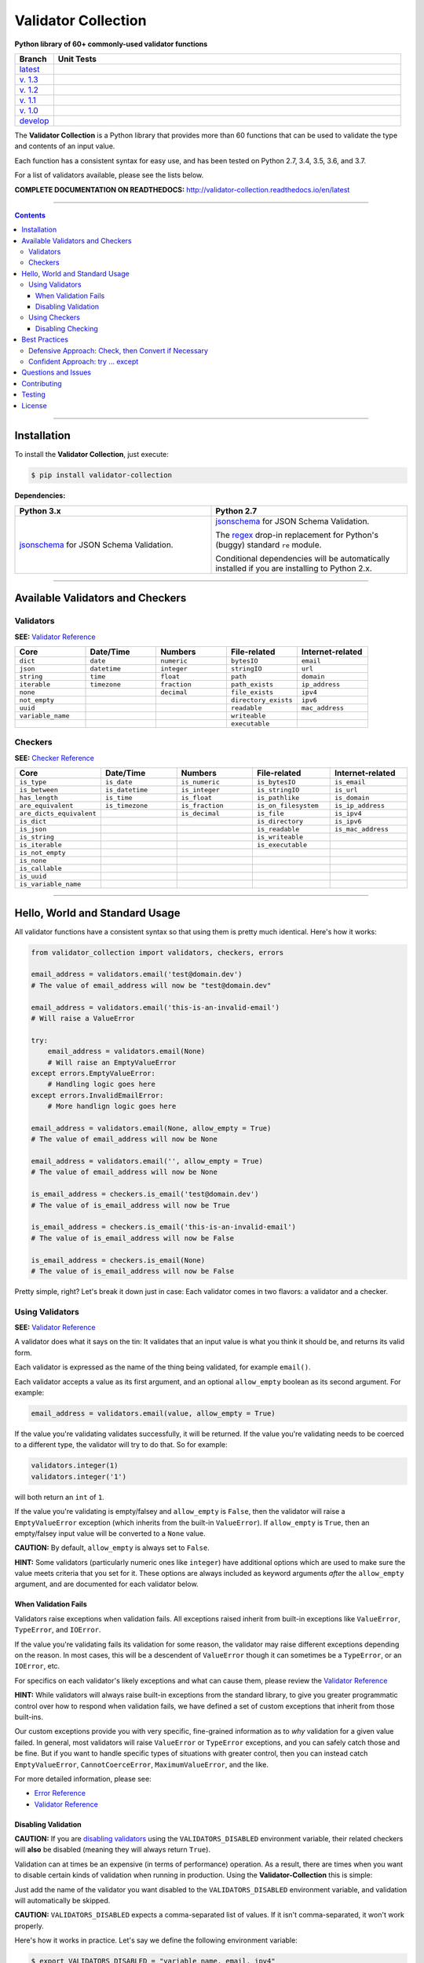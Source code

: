 

======================
Validator Collection
======================

**Python library of 60+ commonly-used validator functions**

.. list-table::
   :widths: 10 90
   :header-rows: 1

   * - Branch
     - Unit Tests
   * - `latest <https://github.com/insightindustry/validator-collection/tree/master>`_
     -
       .. image:: https://travis-ci.org/insightindustry/validator-collection.svg?branch=master
          :target: https://travis-ci.org/insightindustry/validator-collection
          :alt: Build Status (Travis CI)

       .. image:: https://codecov.io/gh/insightindustry/validator-collection/branch/master/graph/badge.svg
          :target: https://codecov.io/gh/insightindustry/validator-collection
          :alt: Code Coverage Status (Codecov)

       .. image:: https://readthedocs.org/projects/validator-collection/badge/?version=latest
          :target: http://validator-collection.readthedocs.io/en/latest/?badge=latest
          :alt: Documentation Status (ReadTheDocs)

   * - `v. 1.3 <https://github.com/insightindustry/validator-collection/tree/v.1.3.6>`_
     -
       .. image:: https://travis-ci.org/insightindustry/validator-collection.svg?branch=v.1.3.6
          :target: https://travis-ci.org/insightindustry/validator-collection
          :alt: Build Status (Travis CI)

       .. image:: https://codecov.io/gh/insightindustry/validator-collection/branch/v.1.3.6/graph/badge.svg
          :target: https://codecov.io/gh/insightindustry/validator-collection
          :alt: Code Coverage Status (Codecov)

       .. image:: https://readthedocs.org/projects/validator-collection/badge/?version=v.1.3.6
          :target: http://validator-collection.readthedocs.io/en/latest/?badge=v.1.3.5
          :alt: Documentation Status (ReadTheDocs)

   * - `v. 1.2 <https://github.com/insightindustry/validator-collection/tree/v.1.2.0>`_
     -
       .. image:: https://travis-ci.org/insightindustry/validator-collection.svg?branch=v.1.2.0
          :target: https://travis-ci.org/insightindustry/validator-collection
          :alt: Build Status (Travis CI)

       .. image:: https://codecov.io/gh/insightindustry/validator-collection/branch/v.1.2.0/graph/badge.svg
          :target: https://codecov.io/gh/insightindustry/validator-collection
          :alt: Code Coverage Status (Codecov)

       .. image:: https://readthedocs.org/projects/validator-collection/badge/?version=v.1.2.0
          :target: http://validator-collection.readthedocs.io/en/latest/?badge=v.1.2.0
          :alt: Documentation Status (ReadTheDocs)

   * - `v. 1.1 <https://github.com/insightindustry/validator-collection/tree/v.1.1.0>`_
     -
       .. image:: https://travis-ci.org/insightindustry/validator-collection.svg?branch=v.1.1.0
          :target: https://travis-ci.org/insightindustry/validator-collection
          :alt: Build Status (Travis CI)

       .. image:: https://codecov.io/gh/insightindustry/validator-collection/branch/v.1.1.0/graph/badge.svg
          :target: https://codecov.io/gh/insightindustry/validator-collection
          :alt: Code Coverage Status (Codecov)

       .. image:: https://readthedocs.org/projects/validator-collection/badge/?version=v.1.1.0
          :target: http://validator-collection.readthedocs.io/en/latest/?badge=v.1.1.0
          :alt: Documentation Status (ReadTheDocs)

   * - `v. 1.0 <https://github.com/insightindustry/validator-collection/tree/v1-0-0>`_
     -
       .. image:: https://travis-ci.org/insightindustry/validator-collection.svg?branch=v.1.0.0
          :target: https://travis-ci.org/insightindustry/validator-collection
          :alt: Build Status (Travis CI)

       .. image:: https://codecov.io/gh/insightindustry/validator-collection/branch/v.1.0.0/graph/badge.svg
          :target: https://codecov.io/gh/insightindustry/validator-collection
          :alt: Code Coverage Status (Codecov)

       .. image:: https://readthedocs.org/projects/validator-collection/badge/?version=v.1.0.0
          :target: http://validator-collection.readthedocs.io/en/latest/?badge=v.1.0.0
          :alt: Documentation Status (ReadTheDocs)

   * - `develop <https://github.com/insightindustry/validator-collection/tree/develop>`_
     -
       .. image:: https://travis-ci.org/insightindustry/validator-collection.svg?branch=develop
          :target: https://travis-ci.org/insightindustry/validator-collection
          :alt: Build Status (Travis CI)

       .. image:: https://codecov.io/gh/insightindustry/validator-collection/branch/develop/graph/badge.svg
          :target: https://codecov.io/gh/insightindustry/validator-collection
          :alt: Code Coverage Status (Codecov)

       .. image:: https://readthedocs.org/projects/validator-collection/badge/?version=develop
          :target: http://validator-collection.readthedocs.io/en/latest/?badge=develop
          :alt: Documentation Status (ReadTheDocs)


The **Validator Collection** is a Python library that provides more than 60
functions that can be used to validate the type and contents of an input value.

Each function has a consistent syntax for easy use, and has been tested on
Python 2.7, 3.4, 3.5, 3.6, and 3.7.

For a list of validators available, please see the lists below.

**COMPLETE DOCUMENTATION ON READTHEDOCS:** http://validator-collection.readthedocs.io/en/latest

------

.. contents:: Contents
  :local:
  :depth: 3
  :backlinks: entry

--------

***************
Installation
***************

To install the **Validator Collection**, just execute:

.. code:: bash

  $ pip install validator-collection

**Dependencies:**

.. list-table::
  :widths: 50 50
  :header-rows: 1

  * - Python 3.x
    - Python 2.7
  * - `jsonschema <https://pypi.org/project/jsonschema/>`_ for JSON Schema Validation.
    - `jsonschema <https://pypi.org/project/jsonschema/>`_ for JSON Schema Validation.

      The `regex <https://pypi.python.org/pypi/regex>`_ drop-in replacement for
      Python's (buggy) standard ``re`` module.

      Conditional dependencies will be automatically installed if you are
      installing to Python 2.x.

-------

***********************************
Available Validators and Checkers
***********************************

Validators
=============

**SEE:** `Validator Reference <http://validator-collection.readthedocs.io/en/latest/validators.html>`_

.. list-table::
  :widths: 30 30 30 30 30
  :header-rows: 1

  * - Core
    - Date/Time
    - Numbers
    - File-related
    - Internet-related
  * - ``dict``
    - ``date``
    - ``numeric``
    - ``bytesIO``
    - ``email``
  * - ``json``
    - ``datetime``
    - ``integer``
    - ``stringIO``
    - ``url``
  * - ``string``
    - ``time``
    - ``float``
    - ``path``
    - ``domain``
  * - ``iterable``
    - ``timezone``
    - ``fraction``
    - ``path_exists``
    - ``ip_address``
  * - ``none``
    -
    - ``decimal``
    - ``file_exists``
    - ``ipv4``
  * - ``not_empty``
    -
    -
    - ``directory_exists``
    - ``ipv6``
  * - ``uuid``
    -
    -
    - ``readable``
    - ``mac_address``
  * - ``variable_name``
    -
    -
    - ``writeable``
    -
  * -
    -
    -
    - ``executable``
    -

Checkers
==========

**SEE:** `Checker Reference <http://validator-collection.readthedocs.io/en/latest/checkers.html>`_

.. list-table::
  :widths: 30 30 30 30 30
  :header-rows: 1

  * - Core
    - Date/Time
    - Numbers
    - File-related
    - Internet-related
  * - ``is_type``
    - ``is_date``
    - ``is_numeric``
    - ``is_bytesIO``
    - ``is_email``
  * - ``is_between``
    - ``is_datetime``
    - ``is_integer``
    - ``is_stringIO``
    - ``is_url``
  * - ``has_length``
    - ``is_time``
    - ``is_float``
    - ``is_pathlike``
    - ``is_domain``
  * - ``are_equivalent``
    - ``is_timezone``
    - ``is_fraction``
    - ``is_on_filesystem``
    - ``is_ip_address``
  * - ``are_dicts_equivalent``
    -
    - ``is_decimal``
    - ``is_file``
    - ``is_ipv4``
  * - ``is_dict``
    -
    -
    - ``is_directory``
    - ``is_ipv6``
  * - ``is_json``
    -
    -
    - ``is_readable``
    - ``is_mac_address``
  * - ``is_string``
    -
    -
    - ``is_writeable``
    -
  * - ``is_iterable``
    -
    -
    - ``is_executable``
    -
  * - ``is_not_empty``
    -
    -
    -
    -
  * - ``is_none``
    -
    -
    -
    -
  * - ``is_callable``
    -
    -
    -
    -
  * - ``is_uuid``
    -
    -
    -
    -
  * - ``is_variable_name``
    -
    -
    -
    -

-----

************************************
Hello, World and Standard Usage
************************************

All validator functions have a consistent syntax so that using them is pretty
much identical. Here's how it works:

.. code-block:: python

  from validator_collection import validators, checkers, errors

  email_address = validators.email('test@domain.dev')
  # The value of email_address will now be "test@domain.dev"

  email_address = validators.email('this-is-an-invalid-email')
  # Will raise a ValueError

  try:
      email_address = validators.email(None)
      # Will raise an EmptyValueError
  except errors.EmptyValueError:
      # Handling logic goes here
  except errors.InvalidEmailError:
      # More handlign logic goes here

  email_address = validators.email(None, allow_empty = True)
  # The value of email_address will now be None

  email_address = validators.email('', allow_empty = True)
  # The value of email_address will now be None

  is_email_address = checkers.is_email('test@domain.dev')
  # The value of is_email_address will now be True

  is_email_address = checkers.is_email('this-is-an-invalid-email')
  # The value of is_email_address will now be False

  is_email_address = checkers.is_email(None)
  # The value of is_email_address will now be False

Pretty simple, right? Let's break it down just in case: Each validator comes in
two flavors: a validator and a checker.

.. _validators-explained:

Using Validators
==================

**SEE:** `Validator Reference <http://validator-collection.readthedocs.io/en/latest/validators.html>`_

A validator does what it says on the tin: It validates that an input value is
what you think it should be, and returns its valid form.

Each validator is expressed as the name of the thing being validated, for example
``email()``.

Each validator accepts a value as its first argument, and an optional ``allow_empty``
boolean as its second argument. For example:

.. code-block:: python

  email_address = validators.email(value, allow_empty = True)

If the value you're validating validates successfully, it will be returned. If
the value you're validating needs to be coerced to a different type, the
validator will try to do that. So for example:

.. code-block:: python

  validators.integer(1)
  validators.integer('1')

will both return an ``int`` of ``1``.

If the value you're validating is empty/falsey and ``allow_empty`` is ``False``,
then the validator will raise a ``EmptyValueError`` exception (which inherits from
the built-in ``ValueError``). If ``allow_empty`` is ``True``, then an empty/falsey
input value will be converted to a ``None`` value.

**CAUTION:** By default, ``allow_empty`` is always set to ``False``.

**HINT:** Some validators (particularly numeric ones like ``integer``) have additional
options which are used to make sure the value meets criteria that you set for
it. These options are always included as keyword arguments *after* the
``allow_empty`` argument, and are documented for each validator below.

When Validation Fails
-----------------------

Validators raise exceptions when validation fails. All exceptions raised inherit
from built-in exceptions like ``ValueError``, ``TypeError``, and ``IOError``.

If the value you're validating fails its validation for some reason, the validator
may raise different exceptions depending on the reason. In most cases, this will
be a descendent of ``ValueError`` though it can sometimes be a
``TypeError``, or an ``IOError``, etc.

For specifics on each validator's likely exceptions and what can cause them, please
review the
`Validator Reference <http://validator-collection.readthedocs.io/en/latest/validators.html>`_

**HINT:** While validators will always raise built-in exceptions from the standard library,
to give you greater programmatic control over how to respond when validation
fails, we have defined a set of custom exceptions that inherit from those
built-ins.

Our custom exceptions provide you with very specific, fine-grained information
as to *why* validation for a given value failed. In general, most validators
will raise ``ValueError`` or ``TypeError`` exceptions, and you can safely catch those
and be fine. But if you want to handle specific types of situations with greater
control, then you can instead catch ``EmptyValueError``, ``CannotCoerceError``,
``MaximumValueError``, and the like.

For more detailed information, please see:

* `Error Reference <http://validator-collection.readthedocs.io/en/latest/errors.html>`_
* `Validator Reference <http://validator-collection.readthedocs.io/en/latest/validators.html>`_

Disabling Validation
----------------------

**CAUTION:**  If you are `disabling validators <#disabling-validation>`_ using the
``VALIDATORS_DISABLED`` environment variable, their related checkers will **also**
be disabled (meaning they will always return ``True``).

Validation can at times be an expensive (in terms of performance) operation. As
a result, there are times when you want to disable certain kinds of validation
when running in production. Using the **Validator-Collection** this is simple:

Just add the name of the validator you want disabled to the ``VALIDATORS_DISABLED``
environment variable, and validation will automatically be skipped.

**CAUTION:** ``VALIDATORS_DISABLED`` expects a comma-separated list of values. If it isn't
comma-separated, it won't work properly.

Here's how it works in practice. Let's say we define the following environment
variable:

.. code-block:: bash

  $ export VALIDATORS_DISABLED = "variable_name, email, ipv4"

This disables the ``variable_name()``, ``email()``, and ``ipv4()`` validators respectively.

Now if we run:

.. code-block:: python

  from validator_collection import validators, errors

  try:
      result = validators.variable_name('this is an invalid variable name')
  except ValueError:
      # handle the error

The validator will return the ``value`` supplied to it un-changed. So that means
``result`` will be equal to ``this is an invalid variable name``.

However, if we run:

.. code-block:: python

  from validator_collection import validators, errors

  try:
      result = validators.integer('this is an invalid variable name')
  except errors.NotAnIntegerError:
      # handle the error

the validator will run and raise ``NotAnIntegerError``.

We can force validators to run (even if disabled using the environment variable)
by passing a ``force_run = True`` keyword argument. For example:

.. code-block:: python

  from validator_collection import validators, errors

  try:
      result = validators.variable_name('this is an invalid variable name',
                                        force_run = True)
  except ValueError:
      # handle the error

will produce a ``InvalidVariableNameError`` (which is a type of
``ValueError``).

.. _checkers-explained:

Using Checkers
================

Please see the `Checker Reference <http://validator-collection.readthedocs.io/en/latest/checkers.html>`_

Likewise, a checker is what it sounds like: It checks that an input value
is what you expect it to be, and tells you ``True``/``False`` whether it is or not.

**IMPORTANT:** Checkers do *not* verify or convert object types. You can think of a checker as
a tool that tells you whether its corresponding `validator <#using-validators>`_
would fail. See `Best Practices <#best-practices>`_ for tips and tricks on
using the two together.

Each checker is expressed as the name of the thing being validated, prefixed by
``is_``. So the checker for an email address is ``is_email()`` and the checker
for an integer is ``is_integer()``.

Checkers take the input value you want to check as their first (and often only)
positional argumet. If the input value validates, they will return ``True``. Unlike
`validators <#using-validators>`_, checkers will not raise an exception if
validation fails. They will instead return ``False``.

**HINT:** If you need to know *why* a given value failed to validate, use the validator
instead.

**HINT:** Some checkers (particularly numeric ones like ``is_integer()``) have additional
options which are used to make sure the value meets criteria that you set for
it. These options are always *optional* and are included as keyword arguments
*after* the input value argument. For details, please see the
`Checker Reference <http://validator-collection.readthedocs.io/en/latest/checkers.html>`_.

Disabling Checking
----------------------

**CAUTION:**  If you are disabling validators using the ``VALIDATORS_DISABLED``
environment variable, their related checkers will **also** be disabled. This means
they will always return ``True`` unless called with ``force_run = True``.

Checking can at times be an expensive (in terms of performance) operation. As
a result, there are times when you want to disable certain kinds of checking
when running in production. Using the **Validator-Collection** this is simple:

Just add the name of the checker you want disabled to the ``CHECKERS_DISABLED``
environment variable, and validation will automatically be skipped.

**CAUTION:** ``CHECKERS_DISABLED`` expects a comma-separated list of values. If
it isn't comma-separated, it won't work properly.

Here's how it works in practice. Let's say we define the following environment
variable:

.. code-block:: bash

  $ export CHECKERS_DISABLED = "is_variable_name, is_email, is_ipv4"

This disables the ``is_variable_name()``, ``is_email()``, and ``is_ipv4()``
checkers respectively.

Now if we run:

.. code-block:: python

  from validator_collection import checkers

  result = checkers.is_variable_name('this is an invalid variable name')
  # result will be True

The checker will return ``True``.

However, if we run:

.. code-block:: python

  from validator_collection import checkers

  result = validators.is_integer('this is an invalid variable name')
  # result will be False

the checker will return ``False``

We can force checkers to run (even if disabled using the environment variable)
by passing a ``force_run = True`` keyword argument. For example:

.. code-block:: python

  from validator_collection import checkers

  result = checkers.is_variable_name('this is an invalid variable name',
                                     force_run = True)
  # result will be False

will return ``False``.

.. _best-practices:

------

*****************
Best Practices
*****************

`Checkers <#using-checkers>`_ and `Validators <#using-validators>`_
are designed to be used together. You can think of them as a way to quickly and
easily verify that a value contains the information you expect, and then make
sure that value is in the form your code needs it in.

There are two fundamental patterns that we find work well in practice.

Defensive Approach: Check, then Convert if Necessary
=======================================================

We find this pattern is best used when we don't have any certainty over a given
value might contain. It's fundamentally defensive in nature, and applies the
following logic:

#. Check whether ``value`` contains the information we need it to or can be
   converted to the form we need it in.
#. If ``value`` does not contain what we need but *can* be converted to what
   we need, do the conversion.
#. If ``value`` does not contain what we need but *cannot* be converted to what
   we need, raise an error (or handle it however it needs to be handled).

We tend to use this where we're first receiving data from outside of our control,
so when we get data from a user, from the internet, from a third-party API, etc.

Here's a quick example of how that might look in code:

.. code-block:: python

  from validator_collection import checkers, validators

  def some_function(value):
      # Check whether value contains a whole number.
      is_valid = checkers.is_integer(value,
                                     coerce_value = False)

      # If the value does not contain a whole number, maybe it contains a
      # numeric value that can be rounded up to a whole number.
      if not is_valid and checkers.is_integer(value, coerce_value = True):
          # If the value can be rounded up to a whole number, then do so:
          value = validators.integer(value, coerce_value = True)
      elif not is_valid:
          # Since the value does not contain a whole number and cannot be converted to
          # one, this is where your code to handle that error goes.
          raise ValueError('something went wrong!')

      return value

  value = some_function(3.14)
  # value will now be 4

  new_value = some_function('not-a-number')
  # will raise ValueError

Let's break down what this code does. First, we define ``some_function()`` which
takes a value. This function uses the
``is_integer()``
checker to see if ``value`` contains a whole number, regardless of its type.

If it doesn't contain a whole number, maybe it contains a numeric value that can
be rounded up to a whole number? It again uses the
``is_integer()`` to check if that's
possible. If it is, then it calls the
``integer()`` validator to coerce
``value`` to a whole number.

If it can't coerce ``value`` to a whole number? It raises a ``ValueError``.


Confident Approach: try ... except
=====================================

Sometimes, we'll have more confidence in the values that we can expect to work
with. This means that we might expect ``value`` to *generally* have the kind of
data we need to work with. This means that situations where ``value`` doesn't
contain what we need will truly be exceptional situations, and can be handled
accordingly.

In this situation, a good approach is to apply the following logic:

#. Skip a checker entirely, and just wrap the validator in a
   ``try...except`` block.

We tend to use this in situations where we're working with data that our own
code has produced (meaning we know - generally - what we can expect, unless
something went seriously wrong).

Here's an example:

.. code-block:: python

  from validator_collection import validators, errors

  def some_function(value):
      try:
          email_address = validators.email(value, allow_empty = False)
      except errors.InvalidEmailError as error:
          # handle the error here
      except ValueError as error:
          # handle other ValueErrors here

      # do something with your new email address value

      return email_address

  email = some_function('email@domain.com')
  # This will return the email address.

  email = some_function('not-a-valid-email')
  # This will raise a ValueError that some_function() will handle.

  email = some_function(None)
  # This will raise a ValueError that some_function() will handle.

So what's this code do? It's pretty straightforward. ``some_function()`` expects
to receive a ``value`` that contains an email address. We expect that ``value``
will *typically* be an email address, and not something weird (like a number or
something). So we just try the validator - and if validation fails, we handle
the error appropriately.

----------

*********************
Questions and Issues
*********************

You can ask questions and report issues on the project's
`Github Issues Page <https://github.com/insightindustry/validator-collection/issues>`_

*********************
Contributing
*********************

We welcome contributions and pull requests! For more information, please see the
`Contributor Guide <http://validator-collection.readthedocs.io/en/latest/contributing.html>`_.

And thanks to `all those who have contributed <https://github.com/insightindustry/validator-collection/graphs/contributors>`_!

*********************
Testing
*********************

We use `TravisCI <http://travisci.org>`_ for our build automation and
`ReadTheDocs <https://readthedocs.org>`_ for our documentation.

Detailed information about our test suite and how to run tests locally can be
found in our `Testing Reference <http://validator-collection.readthedocs.io/en/latest/testing.html>`_.

**********************
License
**********************

The **Validator Collection** is made available on a **MIT License**.
